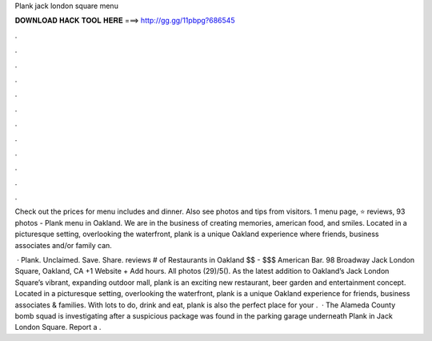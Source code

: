 Plank jack london square menu



𝐃𝐎𝐖𝐍𝐋𝐎𝐀𝐃 𝐇𝐀𝐂𝐊 𝐓𝐎𝐎𝐋 𝐇𝐄𝐑𝐄 ===> http://gg.gg/11pbpg?686545



.



.



.



.



.



.



.



.



.



.



.



.

Check out the prices for  menu includes and dinner. Also see photos and tips from visitors. 1 menu page, ⭐ reviews, 93 photos - Plank menu in Oakland. We are in the business of creating memories, american food, and smiles. Located in a picturesque setting, overlooking the waterfront, plank is a unique Oakland experience where friends, business associates and/or family can.

 · Plank. Unclaimed. Save. Share. reviews # of Restaurants in Oakland $$ - $$$ American Bar. 98 Broadway Jack London Square, Oakland, CA +1 Website + Add hours. All photos (29)/5(). As the latest addition to Oakland’s Jack London Square’s vibrant, expanding outdoor mall, plank is an exciting new restaurant, beer garden and entertainment concept. Located in a picturesque setting, overlooking the waterfront, plank is a unique Oakland experience for friends, business associates & families. With lots to do, drink and eat, plank is also the perfect place for your .  · The Alameda County bomb squad is investigating after a suspicious package was found in the parking garage underneath Plank in Jack London Square. Report a .
